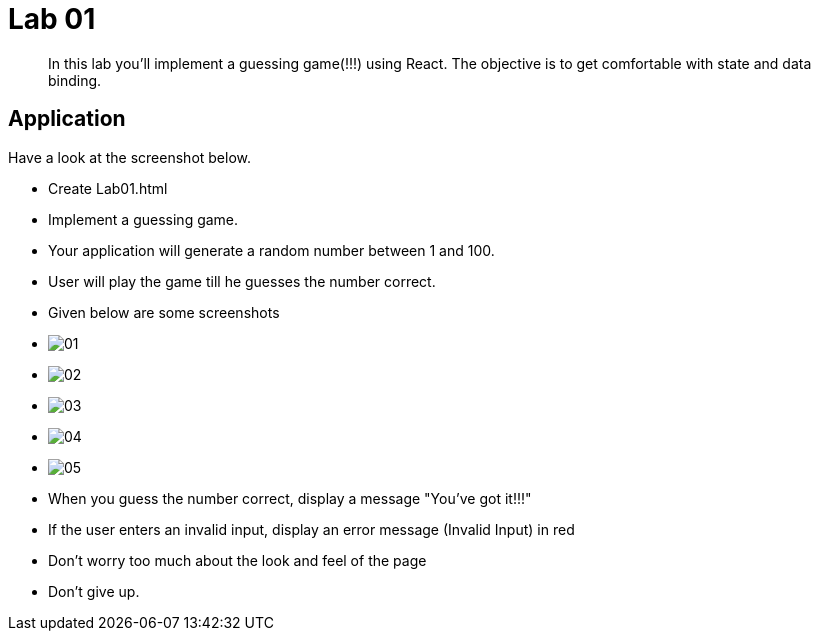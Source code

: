 = Lab 01

[abstract]
In this lab you'll implement a guessing game(!!!) using React. The objective is to get comfortable with state and data binding.


== Application
Have a look at the screenshot below. +


* Create Lab01.html
* Implement a guessing game. 
* Your application will generate a random number between 1 and 100.
* User will play the game till he guesses the number correct.

* Given below are some screenshots
* image:01.png[]
* image:02.png[]
* image:03.png[]
* image:04.png[]
* image:05.png[]

* When you guess the number correct, display a message "You've got it!!!"
* If the user enters an invalid input, display an error message (Invalid Input) in red
* Don't worry too much about the look and feel of the page
* Don't give up.
